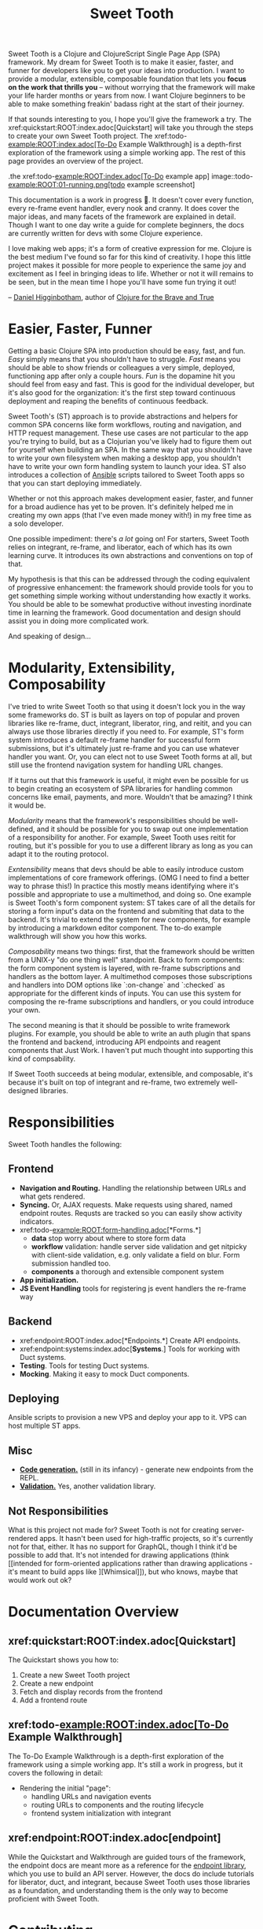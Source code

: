 #+TITLE: Sweet Tooth

Sweet Tooth is a Clojure and ClojureScript Single Page App (SPA) framework. My
dream for Sweet Tooth is to make it easier, faster, and funner for developers
like you to get your ideas into production. I want to provide a modular,
extensible, composable foundation that lets you *focus on the work that thrills
you* -- without worrying that the framework will make your life harder months or
years from now. I want Clojure beginners to be able to make something freakin'
badass right at the start of their journey.

If that sounds interesting to you, I hope you'll give the framework a try. The
xref:quickstart:ROOT:index.adoc[Quickstart] will take you through the steps to
create your own Sweet Tooth project. The xref:todo-example:ROOT:index.adoc[To-Do
Example Walkthrough] is a depth-first exploration of the framework using a
simple working app. The rest of this page provides an overview of the project.

.the xref:todo-example:ROOT:index.adoc[To-Do example app]
image::todo-example:ROOT:01-running.png[todo example screenshot]

This documentation is a work in progress 🙂. It doesn't cover every function,
every re-frame event handler, every nook and cranny. It does cover the major
ideas, and many facets of the framework are explained in detail. Though I want
to one day write a guide for complete beginners, the docs are currently written
for devs with some Clojure experience.

I love making web apps; it's a form of creative expression for me. Clojure is
the best medium I've found so far for this kind of creativity. I hope this
little project makes it possible for more people to experience the same joy and
excitement as I feel in bringing ideas to life. Whether or not it will remains
to be seen, but in the mean time I hope you'll have some fun trying it out!

-- [[https://twitter.com/nonrecursive][Daniel Higginbotham]], author of [[https://braveclojure.com][Clojure for the Brave and True]]

* Easier, Faster, Funner

Getting a basic Clojure SPA into production should be easy, fast, and fun.
/Easy/ simply means that you shouldn't have to struggle. /Fast/ means you should
be able to show friends or colleagues a very simple, deployed, functioning app
after only a couple hours. /Fun/ is the dopamine hit you should feel from easy
and fast. This is good for the individual developer, but it's also good for the
organization: it's the first step toward continuous deployment and reaping the
benefits of continuous feedback.

Sweet Tooth's (ST) approach is to provide abstractions and helpers for common
SPA concerns like form workflows, routing and navigation, and HTTP request
management. These use cases are not particular to the app you're trying to
build, but as a Clojurian you've likely had to figure them out for yourself when
building an SPA. In the same way that you shouldn't have to write your own
filesystem when making a desktop app, you shouldn't have to write your own form
handling system to launch your idea. ST also introduces a collection of [[https://www.ansible.com/][Ansible]]
scripts tailored to Sweet Tooth apps so that you can start deploying immediately.

Whether or not this approach makes development easier, faster, and funner for a
broad audience has yet to be proven. It's definitely helped me in creating my
own apps (that I've even made money with!) in my free time as a solo developer.

One possible impediment: there's /a lot/ going on! For starters, Sweet Tooth
relies on integrant, re-frame, and liberator, each of which has its own learning
curve. It introduces its own abstractions and conventions on top of that.

My hypothesis is that this can be addressed through the coding equivalent of
progressive enhancement: the framework should provide tools for you to get
something simple working without understanding how exactly it works. You should
be able to be somewhat productive without investing inordinate time in learning
the framework. Good documentation and design should assist you in doing more
complicated work.

And speaking of design...

* Modularity, Extensibility, Composability

I've tried to write Sweet Tooth so that using it doesn't lock you in the way
some frameworks do. ST is built as layers on top of popular and proven libraries
like re-frame, duct, integrant, liberator, ring, and reitit, and you can always
use those libraries directly if you need to. For example, ST's form system
introduces a default re-frame handler for successful form submissions, but it's
ultimately just re-frame and you can use whatever handler you want. Or, you can
elect not to use Sweet Tooth forms at all, but still use the frontend navigation
system for handling URL changes.

If it turns out that this framework is useful, it might even be possible for us
to begin creating an ecosystem of SPA libraries for handling common concerns
like email, payments, and more. Wouldn't that be amazing? I think it would be.

/Modularity/ means that the framework's responsibilities should be well-defined,
and it should be possible for you to swap out one implementation of a
responsibility for another. For example, Sweet Tooth uses reitit for routing,
but it's possible for you to use a different library as long as you can adapt it
to the routing protocol.

/Exntensibility/ means that devs should be able to easily introduce custom
implementations of core framework offerings. (OMG I need to find a better way to
phrase this!) In practice this mostly means identifying where it's possible and
appropriate to use a multimethod, and doing so. One example is Sweet Tooth's
form component system: ST takes care of all the details for storing a form
input's data on the frontend and submiting that data to the backend. It's
trivial to extend the system for new components, for example by introducing a
markdown editor component. The to-do example walkthrough will show you how this
works.

/Composability/ means two things: first, that the framework should be written
from a UNIX-y "do one thing well" standpoint. Back to form components: the form
component system is layered, with re-frame subscriptions and handlers as the
bottom layer. A multimethod composes those subscriptions and handlers into DOM
options like `:on-change` and `:checked` as appropriate for the different kinds
of inputs. You can use this system for composing the re-frame subscriptions and
handlers, or you could introduce your own.

The second meaning is that it should be possible to write framework plugins. For
example, you should be able to write an auth plugin that spans the frontend and
backend, introducing API endpoints and reagent components that Just Work. I
haven't put much thought into supporting this kind of compsability.

If Sweet Tooth succeeds at being modular, extensible, and composable, it's
because it's built on top of integrant and re-frame, two extremely well-designed
libraries.

* Responsibilities

Sweet Tooth handles the following:

** Frontend
- *Navigation and Routing.* Handling the relationship between URLs and what gets
  rendered.
- *Syncing.* Or, AJAX requests. Make requests using shared, named endpoint
  routes. Requsts are tracked so you can easily show activity indicators.
- xref:todo-example:ROOT:form-handling.adoc[*Forms.*]
  - *data* stop worry about where to store form data
  - *workflow* validation: handle server side validation and get nitpicky with
    client-side validation, e.g. only validate a field on blur. Form submission
    handled too.
  - *components* a thorough and extensible component system
- *App initialization.* 
- *JS Event Handling* tools for registering js event handlers the re-frame way
** Backend
- xref:endpoint:ROOT:index.adoc[*Endpoints.*] Create API endpoints.
- xref:endpoint:systems:index.adoc[*Systems*.] Tools for working with Duct systems.
- *Testing*. Tools for testing Duct systems.
- *Mocking*. Making it easy to mock Duct components.
** Deploying
Ansible scripts to provision a new VPS and deploy your app to it. VPS can host
multiple ST apps.
** Misc
- [[https://github.com/sweet-tooth-clojure/generate][*Code generation.*]] (still in its infancy) - generate new endpoints from the
  REPL.
- [[https://github.com/sweet-tooth-clojure/describe][*Validation.*]] Yes, another validation library.
** Not Responsibilities
What is this project not made for? Sweet Tooth is not for creating
server-rendered apps. It hasn't been used for high-traffic projects, so it's
currently not for that, either. It has no support for GraphQL, though I think
it'd be possible to add that. It's not intended for drawing applications
(think [[intended for form-oriented applications rather than drawing applications - it's meant to build apps like
 ][Whimsical]]), but who knows, maybe that would work out ok?

* Documentation Overview
** xref:quickstart:ROOT:index.adoc[Quickstart]

The Quickstart shows you how to:

1. Create a new Sweet Tooth project
2. Create a new endpoint
3. Fetch and display records from the frontend
4. Add a frontend route

** xref:todo-example:ROOT:index.adoc[To-Do Example Walkthrough]

The To-Do Example Walkthrough is a depth-first exploration of the framework
using a simple working app. It's still a work in progress, but it covers the
following in detail:

- Rendering the initial "page":
  - handling URLs and navigation events
  - routing URLs to components and the routing lifecycle
  - frontend system initialization with integrant

** xref:endpoint:ROOT:index.adoc[endpoint]

While the Quickstart and Walkthrough are guided tours of the framework, the
endpoint docs are meant more as a reference for the [[https://github.com/sweet-tooth-clojure/endpoint][endpoint library]], which you
use to build an API server. However, the docs do include tutorials for
liberator, duct, and integrant, because Sweet Tooth uses those libraries as a
foundation, and understanding them is the only way to become proficient with
Sweet Tooth.

* Contributing

I welcome issues and PRs! However, please be aware that I am *very* inconsistent
when it comes to keeping up with open source collaboration. If people become
interested in this project, then I would especially welcome any help in
systematizing the running of an OS project. That's a big if, though!

* Acknowledgments

** Libraries / Prior Art

- re-frame
- duct, integrant
- hoplon
  
** People

The following people have contributed to Sweet Tooth's development:

- [[https://github.com/walterl][Walter Leibbrandt]]
- Andrew Sinclair
- [[https://github.com/tlrobinson][Tom Robinson]]
- [[https://github.com/sbelak][Simon Belak]]
- [[https://github.com/yogthos][Dmitri Sotnikov]]
- [[https://github.com/tomjkidd][Tom Kidd]]

Thank you!
